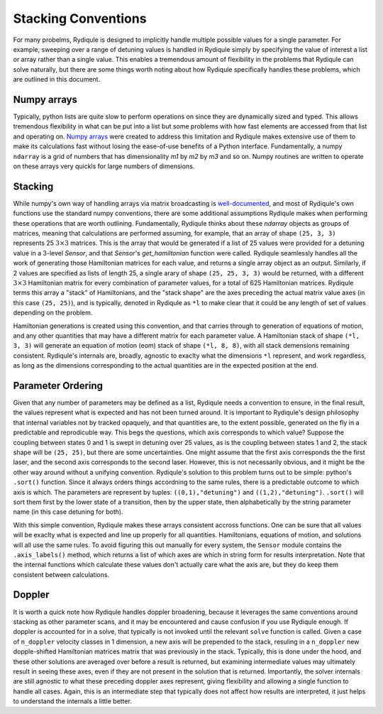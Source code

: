 Stacking Conventions
====================

For many probelms, Rydiqule is designed to implicitly handle multiple possible values for a
single parameter. For example, sweeping over a range of detuning values is handled in Rydiqule
simply by specifying the value of interest a list or array rather than a single value. This
enables a tremendous amount of flexibility in the problems that Rydiqule can solve naturally,
but there are some things worth noting about how Rydiqule specifically handles these problems, 
which are outlined in this document. 

Numpy arrays
------------

Typically, python lists are quite slow to perform operations on since they are dynamically sized
and typed. This allows tremendous flexibility in what can be put into a list but some problems
with how fast elements are accessed from that list and operating on. `Numpy arrays <https://numpy.org/doc/stable/user/whatisnumpy.html>`_
were created to address this limitation and Rydiqule makes extensive use of them to make
its calculations fast without losing the ease-of-use benefits of a Python interface. Fundamentally,
a numpy ``ndarray`` is a grid of numbers that has dimensionality `m1` by `m2` by `m3` and so on.
Numpy routines are written to operate on these arrays very quickls for large numbers of dimensions.

Stacking
--------

While numpy's own way of handling arrays via matrix broadcasting is `well-documented <https://numpy.org/doc/>`_,
and most of Rydiqule's own functions use the standard numpy conventions, there are some additional
assumptions Rydiqule makes when performing these operations that are worth outlining. Fundamentally,
Rydiqule thinks about these `ndarray` objects as groups of matrices, meaning that calculations 
are performed assuming, for example, that an array of shape ``(25, 3, 3)`` represents 25 :math:`3\times 3`
matrices. This is the array that would be generated if a list of 25 values were provided for a 
detuning value in a 3-level `Sensor`, and that `Sensor`'s `get_hamiltonian` function were called.
Rydiqule seamlessly handles all the work of generating those Hamiltonian matrices for each value, and returns
a single array object as an output. Similarly, if 2 values are specified as lists of length 25, 
a single arary of shape ``(25, 25, 3, 3)`` would be returned, with a different :math:`3\times 3`
Hamiltonian matrix for every combination of parameter values, for a total of 625 Hamiltonian matrices. 
Rydiqule terms this array a "stack" of Hamiltonians, and the "stack shape" are the axes preceding the actual
matrix value axes (in this case ``(25, 25)``), and is typically, denoted in Rydiqule as ``*l`` to
make clear that it could be any length of set of values depending on the problem.

Hamiltonian generations is created using this convention, and that carries through to generation of 
equations of motion, and any other quantities that may have a different matrix for each parameter
value. A Hamiltonian stack of shape ``(*l, 3, 3)`` will generate an equation of motion (eom) stack
of shape ``(*l, 8, 8)``, with all stack demensions remaining consistent. Rydiqule's internals
are, broadly, agnostic to exaclty what the dimensions ``*l`` represent, and work regardless, as long as the
dimensions corresponding to the actual quantities are in the expected position at the end.

Parameter Ordering
------------------

Given that any number of parameters may be defined as a list, Rydiqule needs a convention to ensure, in the final
result, the values represent what is expected and has not been turned around. It is important to Rydiqule's
design philosophy that internal variables not by tracked opaquely, and that quantities are, to the extent
possible, generated on the fly in a predictable and reprodicuble way. This begs the questions, which
axis corresponds to which value? Suppose the coupling between states 0 and 1 is swept in detuning over 25
values, as is the coupling between states 1 and 2, the stack shape will be ``(25, 25)``, but there 
are some uncertainties. One might assume that the first axis corresponds the the first laser, and the second
axis corresponds to the second laser. However, this is not necessarily obvious, and it might be the other
way around without a unifying convention. Rydiqule's solution to this problem turns out to be simple: python's
``.sort()`` function. Since it always orders things accordning to the same rules, there is a predictable outcome
to which axis is which. The parameters are represent by tuples: ``((0,1),"detuning")`` and ``((1,2),"detuning")``.
``.sort()`` will sort them first by the lower state of a transition, then by the upper state, then alphabetically by
the string parameter name (in this case detuning for both). 

With this simple convention, Rydiqule makes these arrays consistent accross functions. One can be sure that all 
values will be exaclty what is expected and line up properly for all quantities. Hamiltonians, equations of motion,
and solutions will all use the same rules. To avoid figuring this out manually for every system, the ``Sensor`` module
contains the ``.axis_labels()`` method, which returns a list of which axes are which in string form for
results interpretation. Note that the internal functions which calculate these values don't actually care
what the axis are, but they do keep them consistent between calculations.

Doppler
-------

It is worth a quick note how Rydiqule handles doppler broadening, because it leverages the same conventions
around stacking as other parameter scans, and it may be encountered and cause confusion if you use Rydiqule
enough. If doppler is accounted for in a solve, that typically is not invoked until the relevant ``solve`` 
function is called. Given a case of ``n_doppler`` velocity classes in 1 dimension, a new axis will be prepended
to the stack, resuling in a ``n_doppler`` new dopple-shifted Hamiltonian matrices matrix that was previously
in the stack. Typically, this is done under the hood, and these other solutions are averaged over before
a result is returned, but examining intermediate values may ultimately result in seeing these axes, even
if they are not present in the solution that is returned. Importantly, the solver internals are still agnostic
to what these preceding doppler axes represent, giving flexibility and allowing a single function to handle
all cases. Again, this is an intermediate step that typically does not affect how results are interpreted, 
it just helps to understand the internals a little better.